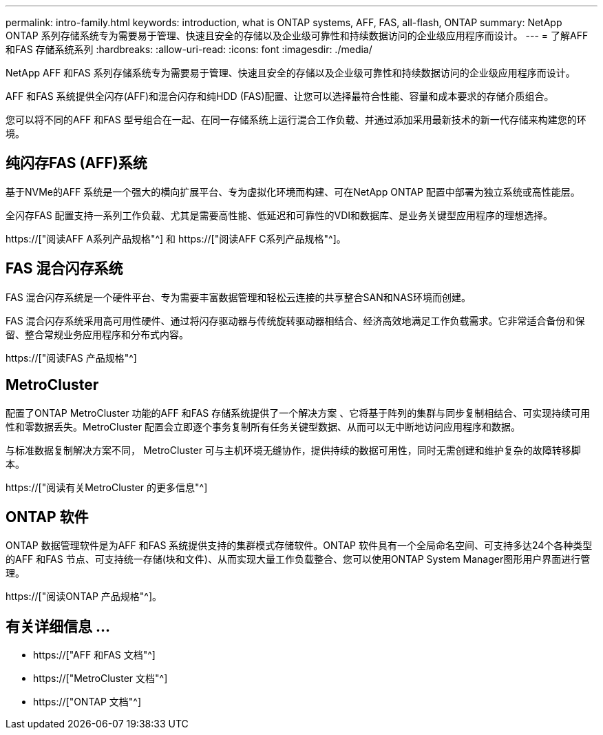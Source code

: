 ---
permalink: intro-family.html 
keywords: introduction, what is ONTAP systems, AFF, FAS, all-flash, ONTAP 
summary: NetApp ONTAP 系列存储系统专为需要易于管理、快速且安全的存储以及企业级可靠性和持续数据访问的企业级应用程序而设计。 
---
= 了解AFF 和FAS 存储系统系列
:hardbreaks:
:allow-uri-read: 
:icons: font
:imagesdir: ./media/


NetApp AFF 和FAS 系列存储系统专为需要易于管理、快速且安全的存储以及企业级可靠性和持续数据访问的企业级应用程序而设计。

AFF 和FAS 系统提供全闪存(AFF)和混合闪存和纯HDD (FAS)配置、让您可以选择最符合性能、容量和成本要求的存储介质组合。

您可以将不同的AFF 和FAS 型号组合在一起、在同一存储系统上运行混合工作负载、并通过添加采用最新技术的新一代存储来构建您的环境。



== 纯闪存FAS (AFF)系统

基于NVMe的AFF 系统是一个强大的横向扩展平台、专为虚拟化环境而构建、可在NetApp ONTAP 配置中部署为独立系统或高性能层。

全闪存FAS 配置支持一系列工作负载、尤其是需要高性能、低延迟和可靠性的VDI和数据库、是业务关键型应用程序的理想选择。

https://["阅读AFF A系列产品规格"^] 和 https://["阅读AFF C系列产品规格"^]。



== FAS 混合闪存系统

FAS 混合闪存系统是一个硬件平台、专为需要丰富数据管理和轻松云连接的共享整合SAN和NAS环境而创建。

FAS 混合闪存系统采用高可用性硬件、通过将闪存驱动器与传统旋转驱动器相结合、经济高效地满足工作负载需求。它非常适合备份和保留、整合常规业务应用程序和分布式内容。

https://["阅读FAS 产品规格"^]



== MetroCluster

配置了ONTAP MetroCluster 功能的AFF 和FAS 存储系统提供了一个解决方案 、它将基于阵列的集群与同步复制相结合、可实现持续可用性和零数据丢失。MetroCluster 配置会立即逐个事务复制所有任务关键型数据、从而可以无中断地访问应用程序和数据。

与标准数据复制解决方案不同， MetroCluster 可与主机环境无缝协作，提供持续的数据可用性，同时无需创建和维护复杂的故障转移脚本。

https://["阅读有关MetroCluster 的更多信息"^]



== ONTAP 软件

ONTAP 数据管理软件是为AFF 和FAS 系统提供支持的集群模式存储软件。ONTAP 软件具有一个全局命名空间、可支持多达24个各种类型的AFF 和FAS 节点、可支持统一存储(块和文件)、从而实现大量工作负载整合、您可以使用ONTAP System Manager图形用户界面进行管理。

https://["阅读ONTAP 产品规格"^]。



== 有关详细信息 ...

* https://["AFF 和FAS 文档"^]
* https://["MetroCluster 文档"^]
* https://["ONTAP 文档"^]

